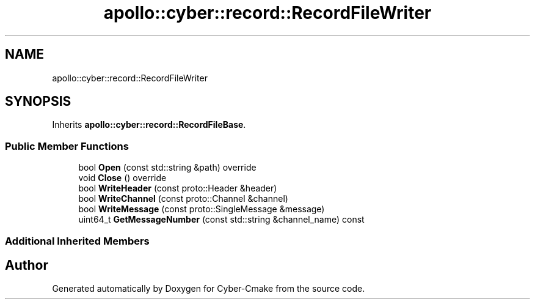.TH "apollo::cyber::record::RecordFileWriter" 3 "Thu Aug 31 2023" "Cyber-Cmake" \" -*- nroff -*-
.ad l
.nh
.SH NAME
apollo::cyber::record::RecordFileWriter
.SH SYNOPSIS
.br
.PP
.PP
Inherits \fBapollo::cyber::record::RecordFileBase\fP\&.
.SS "Public Member Functions"

.in +1c
.ti -1c
.RI "bool \fBOpen\fP (const std::string &path) override"
.br
.ti -1c
.RI "void \fBClose\fP () override"
.br
.ti -1c
.RI "bool \fBWriteHeader\fP (const proto::Header &header)"
.br
.ti -1c
.RI "bool \fBWriteChannel\fP (const proto::Channel &channel)"
.br
.ti -1c
.RI "bool \fBWriteMessage\fP (const proto::SingleMessage &message)"
.br
.ti -1c
.RI "uint64_t \fBGetMessageNumber\fP (const std::string &channel_name) const"
.br
.in -1c
.SS "Additional Inherited Members"


.SH "Author"
.PP 
Generated automatically by Doxygen for Cyber-Cmake from the source code\&.
